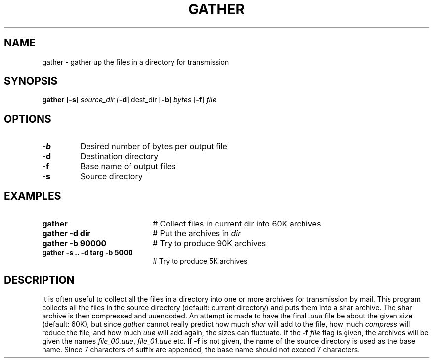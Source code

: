 .TH GATHER 1
.SH NAME
gather \- gather up the files in a directory for transmission
.SH SYNOPSIS
\fBgather\fR [\fB\-s\fR] \fIsource_dir [\fB\-d\fR] dest_dir\fR [\fB\-b\fR] \fIbytes\fR [\fB\-f\fR] \fIfile\fR\fR
.br
.de FL
.TP
\\fB\\$1\\fR
\\$2
..
.de EX
.TP 20
\\fB\\$1\\fR
# \\$2
..
.SH OPTIONS
.FL "\-b" "Desired number of bytes per output file"
.FL "\-d" "Destination directory"
.FL "\-f" "Base name of output files"
.FL "\-s" "Source directory"
.SH EXAMPLES
.EX "gather" "Collect files in current dir into 60K archives"
.EX "gather \-d dir" "Put the archives in \fIdir\fR
.EX "gather \-b 90000" "Try to produce 90K archives"
.EX "gather \-s .. \-d targ \-b 5000" "Try to produce 5K archives"
.SH DESCRIPTION
.PP
It is often useful to collect all the files in a directory into one or
more archives for transmission by mail.  This program collects all the
files in the source directory (default: current directory) and puts
them into a shar archive.  The shar archive is then compressed and
uuencoded.  An attempt is made to have the final \fI.uue\fR file be
about the given size (default: 60K), but since \fIgather\fR cannot really
predict how much \fIshar\fR will add to the file, how much \fIcompress\fR
will reduce the file, and how much \fIuue\fR will add again, the sizes
can fluctuate.  If the \fB\-f \fIfile\fR flag is given, the archives will
be given the names \fIfile_00.uue\fR, \fIfile_01.uue\fR etc.  If \fB\-f\fR
is not given, the name of the source directory is used as the base name.
Since 7 characters of suffix are appended, the base name should not exceed
7 characters.
